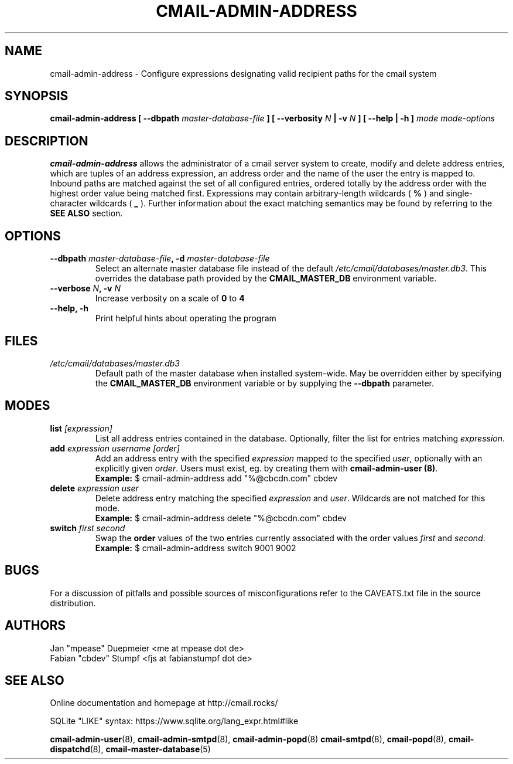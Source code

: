 .TH CMAIL-ADMIN-ADDRESS 8 "August 2015" "v0.1" "cmail Administration Tools"
.SH NAME
cmail-admin-address \- Configure expressions designating valid recipient paths
for the cmail system 
.SH SYNOPSIS
.BI "cmail-admin-address [ --dbpath " "master-database-file" " ] [ --verbosity " N
.BI " | -v " N " ] [ --help | -h ] " "mode" " "  "mode-options"
.SH DESCRIPTION
.B cmail-admin-address
allows the administrator of a cmail server system to create, modify and delete
address entries, which are tuples of an address expression, an address order
and the name of the user the entry is mapped to. Inbound paths are matched against 
the set of all configured entries, ordered totally by the address order with the 
highest order value being matched first.
Expressions may contain arbitrary-length wildcards (
.B %
) and single-character wildcards (
.B _
). Further information about the exact matching semantics may be found by referring
to the 
.B SEE ALSO 
section.

.SH OPTIONS
.TP 
.BI "--dbpath " master-database-file ", -d " master-database-file
Select an alternate master database file instead of the default
.IR /etc/cmail/databases/master.db3 .
This overrides the database path provided by the
.B CMAIL_MASTER_DB
environment variable.
.TP
.BI "--verbose " N ", -v " N
Increase verbosity on a scale of
.B 0
to 
.B 4
.TP
.B "--help, -h"
Print helpful hints about operating the program
.SH FILES
.I /etc/cmail/databases/master.db3
.RS
Default path of the master database when installed system-wide. May be overridden either by specifying the
.B CMAIL_MASTER_DB
environment variable or by supplying the
.BR "--dbpath " parameter.
.SH MODES

.TP
.BI "list " [expression]
List all address entries contained in the database. Optionally, filter the list for entries matching
.IR expression "."
.TP
.BI "add " "expression username [order]"
Add an address entry with the specified
.IR "expression" " mapped to the specified " user ", optionally with an explicitly given " order "."
Users must exist, eg. by creating them with
.BR "cmail-admin-user (8)" .
.RS
.B Example:
$ cmail-admin-address add "%@cbcdn.com" cbdev
.RE

.TP
.BI "delete " "expression user"
Delete address entry matching the specified
.IR expression " and " user "."
Wildcards are not matched for this mode.
.RS
.B Example:
$ cmail-admin-address delete "%@cbcdn.com" cbdev
.RE

.TP
.BI "switch " "first second"
.RB "Swap the " order " values of the two entries currently associated with the order values" 
.IR first " and " second "."
.RS
.B Example:
$ cmail-admin-address switch 9001 9002
.RE

.SH BUGS
For a discussion of pitfalls and possible sources of misconfigurations refer to the CAVEATS.txt file in the source distribution.
.SH AUTHORS
 Jan "mpease" Duepmeier <me at mpease dot de>  
 Fabian "cbdev" Stumpf <fjs at fabianstumpf dot de>  
.SH "SEE ALSO"
Online documentation and homepage at http://cmail.rocks/
.PP
SQLite "LIKE" syntax: https://www.sqlite.org/lang_expr.html#like
.PP
.BR cmail-admin-user (8),
.BR cmail-admin-smtpd (8),
.BR cmail-admin-popd (8)
.BR cmail-smtpd (8),
.BR cmail-popd (8),
.BR cmail-dispatchd (8),
.BR cmail-master-database (5)

